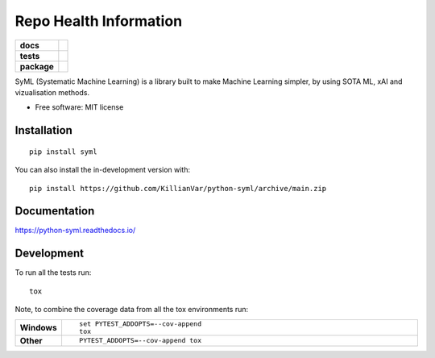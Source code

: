 =========================
Repo Health Information
=========================

.. start-badges

.. list-table::
    :stub-columns: 1

    * - docs
      - |docs|
    * - tests
      - |github-actions| |coverage| |codacy|
    * - package
      - |version| |wheel| |supported-versions| |supported-implementations| |commits-since|
.. |docs| image:: https://readthedocs.org/projects/python-syml/badge/?style=flat
    :target: https://readthedocs.org/projects/python-syml/
    :alt: Documentation Status

.. |github-actions| image:: https://github.com/KillianVar/python-syml/actions/workflows/github-actions.yml/badge.svg
    :alt: GitHub Actions Build Status
    :target: https://github.com/KillianVar/python-syml/actions

.. |coverage| image:: https://app.codacy.com/project/badge/Coverage/011ba7fa745b4a3083ea714909699110
    :alt: Coverage Build Status
    :target: https://app.codacy.com/gh/KillianVar/python-syml/dashboard?utm_source=gh&utm_medium=referral&utm_content=&utm_campaign=Badge_coverage

.. |codacy| image:: https://app.codacy.com/project/badge/Grade/011ba7fa745b4a3083ea714909699110
    :target: https://app.codacy.com/gh/KillianVar/python-syml/dashboard
    :alt: Codacy Code Quality Status

.. |version| image:: https://img.shields.io/pypi/v/syml.svg
    :alt: PyPI Package latest release
    :target: https://pypi.org/project/syml

.. |wheel| image:: https://img.shields.io/pypi/wheel/syml.svg
    :alt: PyPI Wheel
    :target: https://pypi.org/project/syml

.. |supported-versions| image:: https://img.shields.io/pypi/pyversions/syml.svg
    :alt: Supported versions
    :target: https://pypi.org/project/syml

.. |supported-implementations| image:: https://img.shields.io/pypi/implementation/syml.svg
    :alt: Supported implementations
    :target: https://pypi.org/project/syml

.. |commits-since| image:: https://img.shields.io/github/commits-since/KillianVar/python-syml/v/v/v0.7.7...main.svg.svg
    :alt: Commits since latest release
    :target: https://github.com/KillianVar/python-syml/compare/v/v/v0.7.7...main.svg...main



.. end-badges

|SyML-Logo|

.. |SyML-Logo| image:: https://github.com/KillianVar/python-syml/raw/dev/docs/source/img/banner.png



SyML (Systematic Machine Learning) is a library built to make Machine Learning simpler, by using SOTA ML, xAI and
vizualisation methods.

* Free software: MIT license

Installation
============

::

    pip install syml

You can also install the in-development version with::

    pip install https://github.com/KillianVar/python-syml/archive/main.zip


Documentation
=============


https://python-syml.readthedocs.io/


Development
===========

To run all the tests run::

    tox

Note, to combine the coverage data from all the tox environments run:

.. list-table::
    :widths: 10 90
    :stub-columns: 1

    - - Windows
      - ::

            set PYTEST_ADDOPTS=--cov-append
            tox

    - - Other
      - ::

            PYTEST_ADDOPTS=--cov-append tox

